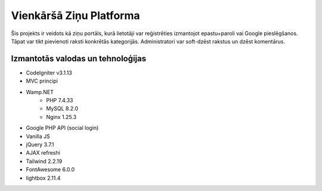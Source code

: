 ########################
Vienkāršā Ziņu Platforma
########################

Šis projekts ir veidots kā ziņu portāls, kurā lietotāji var reģistrēties
izmantojot epastu+paroli vai Google pieslēgšanos. Tāpat var tikt pievienoti raksti
konkrētās kategorijās. Administratori var soft-dzēst rakstus un dzēst komentārus.

**********************************
Izmantotās valodas un tehnoloģijas
**********************************
* CodeIgniter v3.1.13
* MVC principi
* Wamp.NET
   * PHP 7.4.33
   * MySQL 8.2.0
   * Nginx 1.25.3
* Google PHP API (social login)
* Vanilla JS
* jQuery 3.7.1
* AJAX refreshi
* Tailwind 2.2.19
* FontAwesome 6.0.0
* lightbox 2.11.4
